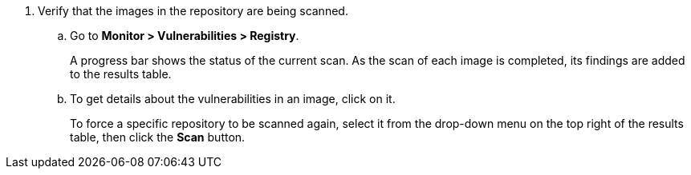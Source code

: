 . Verify that the images in the repository are being scanned.

.. Go to *Monitor > Vulnerabilities > Registry*.
+
A progress bar shows the status of the current scan.
As the scan of each image is completed, its findings are added to the results table.

.. To get details about the vulnerabilities in an image, click on it.
+
To force a specific repository to be scanned again, select it from the drop-down menu on the top right of the results table, then click the *Scan* button.
